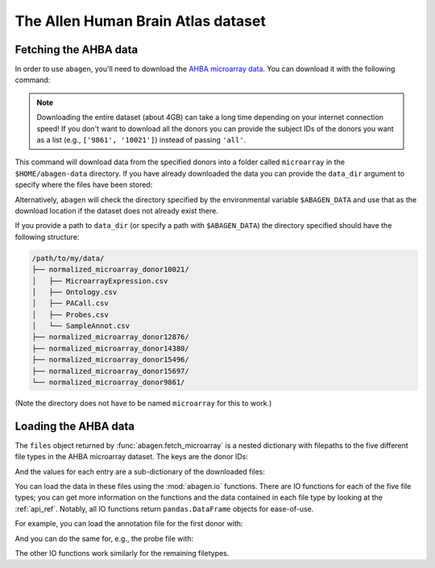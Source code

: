 .. _usage_download:

The Allen Human Brain Atlas dataset
===================================

.. _usage_download_fetching:

Fetching the AHBA data
----------------------

In order to use ``abagen``, you'll need to download the `AHBA microarray data
<https://human.brain-map.org/static/download>`_. You can download it with the
following command:

.. doctest::

    >>> import abagen
    >>> files = abagen.fetch_microarray(donors='all', verbose=0)

.. note::

    Downloading the entire dataset (about 4GB) can take a long time depending
    on your internet connection speed! If you don't want to download all the
    donors you can provide the subject IDs of the donors you want as a list
    (e.g., ``['9861', '10021']``) instead of passing ``'all'``.

This command will download data from the specified donors into a folder called
``microarray`` in the ``$HOME/abagen-data`` directory. If you have already
downloaded the data you can provide the ``data_dir`` argument to specify where
the files have been stored:

.. doctest::

    >>> files = abagen.fetch_microarray(donors=['12876', '15496'], data_dir='/path/to/my/data/')  # doctest: +SKIP

Alternatively, ``abagen`` will check the directory specified by the
environmental variable ``$ABAGEN_DATA`` and use that as the download location
if the dataset does not already exist there.

If you provide a path to ``data_dir`` (or specify a path with ``$ABAGEN_DATA``)
the directory specified should have the following structure:

.. code-block::

    /path/to/my/data/
    ├── normalized_microarray_donor10021/
    │   ├── MicroarrayExpression.csv
    │   ├── Ontology.csv
    │   ├── PACall.csv
    │   ├── Probes.csv
    │   └── SampleAnnot.csv
    ├── normalized_microarray_donor12876/
    ├── normalized_microarray_donor14380/
    ├── normalized_microarray_donor15496/
    ├── normalized_microarray_donor15697/
    └── normalized_microarray_donor9861/

(Note the directory does not have to be named ``microarray`` for this to work.)

.. _usage_download_loading:

Loading the AHBA data
---------------------

The ``files`` object returned by :func:`abagen.fetch_microarray` is a nested
dictionary with filepaths to the five different file types in the AHBA
microarray dataset. The keys are the donor IDs:

.. doctest::

    >>> print(files.keys())
    dict_keys(['9861', '10021', '12876', '14380', '15496', '15697'])

And the values for each entry are a sub-dictionary of the downloaded files:

.. doctest::

    >>> print(sorted(files['9861']))
    ['annotation', 'microarray', 'ontology', 'pacall', 'probes']

You can load the data in these files using the :mod:`abagen.io` functions.
There are IO functions for each of the five file types; you can get more
information on the functions and the data contained in each file type by
looking at the :ref:`api_ref`. Notably, all IO functions return
``pandas.DataFrame`` objects for ease-of-use.

For example, you can load the annotation file for the first donor with:

.. doctest::

    >>> data = files['9861']
    >>> annotation = abagen.io.read_annotation(data['annotation'])
    >>> print(annotation)
               structure_id  slab_num  well_id  ... mni_x mni_y mni_z
    sample_id                                   ...
    0                  4077        22      594  ...   5.9 -27.7  49.7
    1                  4323        11     2985  ...  29.2  17.0  -2.9
    2                  4323        18     2801  ...  28.2 -22.8  16.8
    ...                 ...       ...      ...  ...   ...   ...   ...
    943                4758        67     1074  ...   7.9 -72.3 -40.6
    944                4760        67     1058  ...   8.3 -57.4 -59.0
    945                4761        67     1145  ...   9.6 -46.7 -47.6
    <BLANKLINE>
    [946 rows x 13 columns]


And you can do the same for, e.g., the probe file with:

.. doctest::

    >>> probes = abagen.io.read_probes(data['probes'])
    >>> print(probes)
                          probe_name  gene_id  ... entrez_id chromosome
    probe_id                                   ...
    1058685              A_23_P20713      729  ...     733.0          9
    1058684   CUST_15185_PI416261804      731  ...     735.0          5
    1058683             A_32_P203917      731  ...     735.0          5
    ...                          ...      ...  ...       ...        ...
    1071209             A_32_P885445  1012197  ...       NaN        NaN
    1071210               A_32_P9207  1012198  ...       NaN        NaN
    1071211              A_32_P94122  1012199  ...       NaN        NaN
    <BLANKLINE>
    [58692 rows x 6 columns]


The other IO functions work similarly for the remaining filetypes.
